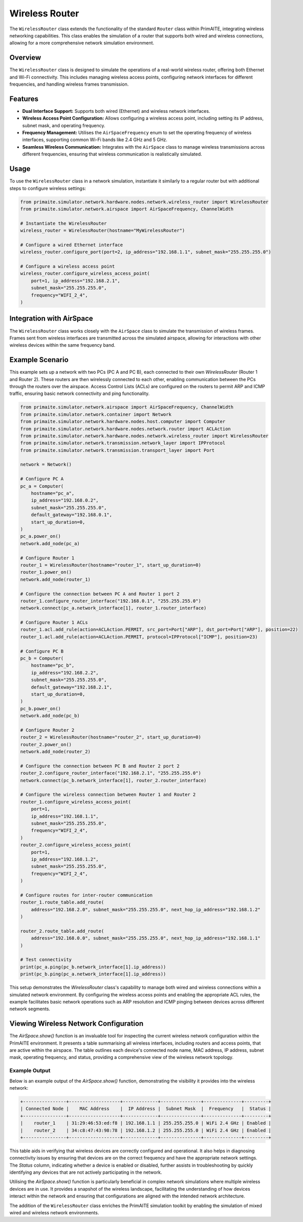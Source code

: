 .. only:: comment

    © Crown-owned copyright 2025, Defence Science and Technology Laboratory UK

######
Wireless Router
######

The ``WirelessRouter`` class extends the functionality of the standard ``Router`` class within PrimAITE,
integrating wireless networking capabilities. This class enables the simulation of a router that supports both wired
and wireless connections, allowing for a more comprehensive network simulation environment.

Overview
--------

The ``WirelessRouter`` class is designed to simulate the operations of a real-world wireless router, offering both
Ethernet and Wi-Fi connectivity. This includes managing wireless access points, configuring network interfaces for
different frequencies, and handling wireless frames transmission.

Features
--------

- **Dual Interface Support:** Supports both wired (Ethernet) and wireless network interfaces.
- **Wireless Access Point Configuration:** Allows configuring a wireless access point, including setting its IP
  address, subnet mask, and operating frequency.
- **Frequency Management:** Utilises the ``AirSpaceFrequency`` enum to set the operating frequency of wireless
  interfaces, supporting common Wi-Fi bands like 2.4 GHz and 5 GHz.
- **Seamless Wireless Communication:** Integrates with the ``AirSpace`` class to manage wireless transmissions across
  different frequencies, ensuring that wireless communication is realistically simulated.

Usage
-----

To use the ``WirelessRouter`` class in a network simulation, instantiate it similarly to a regular router but with
additional steps to configure wireless settings:

.. code-block:: python

    from primaite.simulator.network.hardware.nodes.network.wireless_router import WirelessRouter
    from primaite.simulator.network.airspace import AirSpaceFrequency, ChannelWidth

    # Instantiate the WirelessRouter
    wireless_router = WirelessRouter(hostname="MyWirelessRouter")

    # Configure a wired Ethernet interface
    wireless_router.configure_port(port=2, ip_address="192.168.1.1", subnet_mask="255.255.255.0")

    # Configure a wireless access point
    wireless_router.configure_wireless_access_point(
        port=1, ip_address="192.168.2.1",
        subnet_mask="255.255.255.0",
        frequency="WIFI_2_4",
    )



Integration with AirSpace
-------------------------

The ``WirelessRouter`` class works closely with the ``AirSpace`` class to simulate the transmission of wireless frames.
Frames sent from wireless interfaces are transmitted across the simulated airspace, allowing for interactions with
other wireless devices within the same frequency band.

Example Scenario
----------------

This example sets up a network with two PCs (PC A and PC B), each connected to their own `WirelessRouter`
(Router 1 and Router 2). These routers are then wirelessly connected to each other, enabling communication between the
PCs through the routers over the airspace. Access Control Lists (ACLs) are configured on the routers to permit ARP and
ICMP traffic, ensuring basic network connectivity and ping functionality.

.. code-block:: python

    from primaite.simulator.network.airspace import AirSpaceFrequency, ChannelWidth
    from primaite.simulator.network.container import Network
    from primaite.simulator.network.hardware.nodes.host.computer import Computer
    from primaite.simulator.network.hardware.nodes.network.router import ACLAction
    from primaite.simulator.network.hardware.nodes.network.wireless_router import WirelessRouter
    from primaite.simulator.network.transmission.network_layer import IPProtocol
    from primaite.simulator.network.transmission.transport_layer import Port

    network = Network()

    # Configure PC A
    pc_a = Computer(
        hostname="pc_a",
        ip_address="192.168.0.2",
        subnet_mask="255.255.255.0",
        default_gateway="192.168.0.1",
        start_up_duration=0,
    )
    pc_a.power_on()
    network.add_node(pc_a)

    # Configure Router 1
    router_1 = WirelessRouter(hostname="router_1", start_up_duration=0)
    router_1.power_on()
    network.add_node(router_1)

    # Configure the connection between PC A and Router 1 port 2
    router_1.configure_router_interface("192.168.0.1", "255.255.255.0")
    network.connect(pc_a.network_interface[1], router_1.router_interface)

    # Configure Router 1 ACLs
    router_1.acl.add_rule(action=ACLAction.PERMIT, src_port=Port["ARP"], dst_port=Port["ARP"], position=22)
    router_1.acl.add_rule(action=ACLAction.PERMIT, protocol=IPProtocol["ICMP"], position=23)

    # Configure PC B
    pc_b = Computer(
        hostname="pc_b",
        ip_address="192.168.2.2",
        subnet_mask="255.255.255.0",
        default_gateway="192.168.2.1",
        start_up_duration=0,
    )
    pc_b.power_on()
    network.add_node(pc_b)

    # Configure Router 2
    router_2 = WirelessRouter(hostname="router_2", start_up_duration=0)
    router_2.power_on()
    network.add_node(router_2)

    # Configure the connection between PC B and Router 2 port 2
    router_2.configure_router_interface("192.168.2.1", "255.255.255.0")
    network.connect(pc_b.network_interface[1], router_2.router_interface)

    # Configure the wireless connection between Router 1 and Router 2
    router_1.configure_wireless_access_point(
        port=1,
        ip_address="192.168.1.1",
        subnet_mask="255.255.255.0",
        frequency="WIFI_2_4",
    )
    router_2.configure_wireless_access_point(
        port=1,
        ip_address="192.168.1.2",
        subnet_mask="255.255.255.0",
        frequency="WIFI_2_4",
    )

    # Configure routes for inter-router communication
    router_1.route_table.add_route(
        address="192.168.2.0", subnet_mask="255.255.255.0", next_hop_ip_address="192.168.1.2"
    )

    router_2.route_table.add_route(
        address="192.168.0.0", subnet_mask="255.255.255.0", next_hop_ip_address="192.168.1.1"
    )

    # Test connectivity
    print(pc_a.ping(pc_b.network_interface[1].ip_address))
    print(pc_b.ping(pc_a.network_interface[1].ip_address))

This setup demonstrates the `WirelessRouter` class's capability to manage both wired and wireless connections within a
simulated network environment. By configuring the wireless access points and enabling the appropriate ACL rules, the
example facilitates basic network operations such as ARP resolution and ICMP pinging between devices across different
network segments.

Viewing Wireless Network Configuration
--------------------------------------

The `AirSpace.show()` function is an invaluable tool for inspecting the current wireless network configuration within
the PrimAITE environment. It presents a table summarising all wireless interfaces, including routers and access points,
that are active within the airspace. The table outlines each device's connected node name, MAC address, IP address,
subnet mask, operating frequency, and status, providing a comprehensive view of the wireless network topology.

Example Output
^^^^^^^^^^^^^^^

Below is an example output of the `AirSpace.show()` function, demonstrating the visibility it provides into the
wireless network:

.. code-block:: none

    +----------------+-------------------+-------------+---------------+--------------+---------+
    | Connected Node |    MAC Address    |  IP Address |  Subnet Mask  |  Frequency   |  Status |
    +----------------+-------------------+-------------+---------------+--------------+---------+
    |    router_1    | 31:29:46:53:ed:f8 | 192.168.1.1 | 255.255.255.0 | WiFi 2.4 GHz | Enabled |
    |    router_2    | 34:c8:47:43:98:78 | 192.168.1.2 | 255.255.255.0 | WiFi 2.4 GHz | Enabled |
    +----------------+-------------------+-------------+---------------+--------------+---------+

This table aids in verifying that wireless devices are correctly configured and operational. It also helps in
diagnosing connectivity issues by ensuring that devices are on the correct frequency and have the appropriate network
settings. The `Status` column, indicating whether a device is enabled or disabled, further assists in troubleshooting
by quickly identifying any devices that are not actively participating in the network.

Utilising the `AirSpace.show()` function is particularly beneficial in complex network simulations where multiple
wireless devices are in use. It provides a snapshot of the wireless landscape, facilitating the understanding of how
devices interact within the network and ensuring that configurations are aligned with the intended network architecture.

The addition of the ``WirelessRouter`` class enriches the PrimAITE simulation toolkit by enabling the simulation of
mixed wired and wireless network environments.

